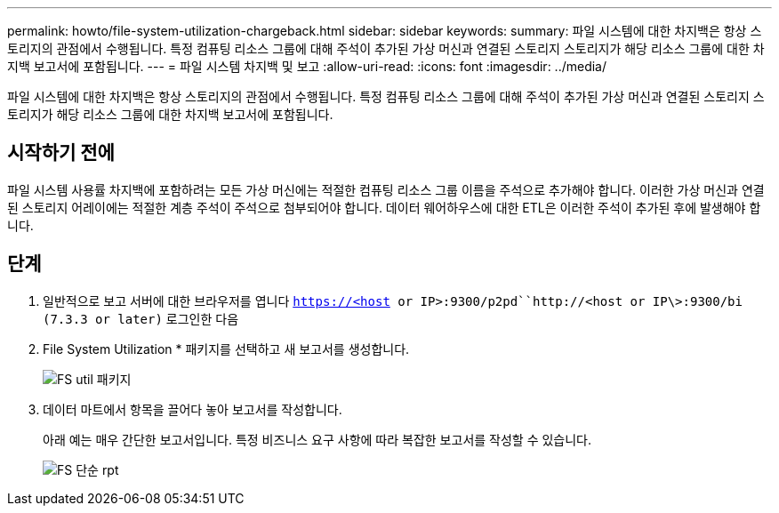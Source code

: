 ---
permalink: howto/file-system-utilization-chargeback.html 
sidebar: sidebar 
keywords:  
summary: 파일 시스템에 대한 차지백은 항상 스토리지의 관점에서 수행됩니다. 특정 컴퓨팅 리소스 그룹에 대해 주석이 추가된 가상 머신과 연결된 스토리지 스토리지가 해당 리소스 그룹에 대한 차지백 보고서에 포함됩니다. 
---
= 파일 시스템 차지백 및 보고
:allow-uri-read: 
:icons: font
:imagesdir: ../media/


[role="lead"]
파일 시스템에 대한 차지백은 항상 스토리지의 관점에서 수행됩니다. 특정 컴퓨팅 리소스 그룹에 대해 주석이 추가된 가상 머신과 연결된 스토리지 스토리지가 해당 리소스 그룹에 대한 차지백 보고서에 포함됩니다.



== 시작하기 전에

파일 시스템 사용률 차지백에 포함하려는 모든 가상 머신에는 적절한 컴퓨팅 리소스 그룹 이름을 주석으로 추가해야 합니다. 이러한 가상 머신과 연결된 스토리지 어레이에는 적절한 계층 주석이 주석으로 첨부되어야 합니다. 데이터 웨어하우스에 대한 ETL은 이러한 주석이 추가된 후에 발생해야 합니다.



== 단계

. 일반적으로 보고 서버에 대한 브라우저를 엽니다 `https://<host or IP>:9300/p2pd``http://<host or IP\>:9300/bi (7.3.3 or later)` 로그인한 다음
. File System Utilization * 패키지를 선택하고 새 보고서를 생성합니다.
+
image::../media/fs-util-pkg.gif[FS util 패키지]

. 데이터 마트에서 항목을 끌어다 놓아 보고서를 작성합니다.
+
아래 예는 매우 간단한 보고서입니다. 특정 비즈니스 요구 사항에 따라 복잡한 보고서를 작성할 수 있습니다.

+
image::../media/fs-simple-rpt.gif[FS 단순 rpt]


